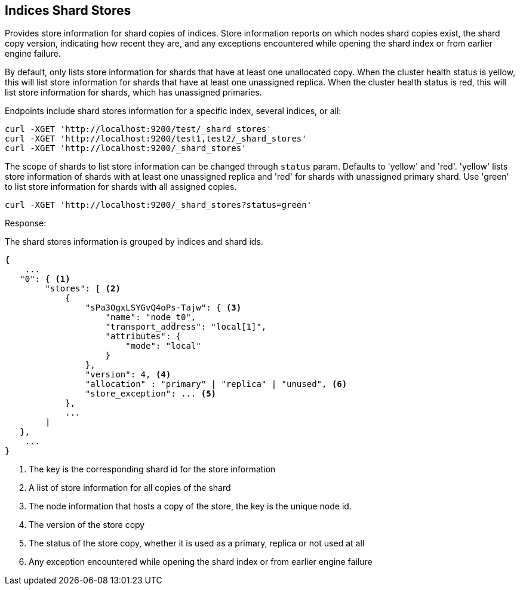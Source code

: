 [[indices-shards-stores]]
== Indices Shard Stores

Provides store information for shard copies of indices.
Store information reports on which nodes shard copies exist, the shard
copy version, indicating how recent they are, and any exceptions
encountered while opening the shard index or from earlier engine failure.

By default, only lists store information for shards that have at least one
unallocated copy. When the cluster health status is yellow, this will list
store information for shards that have at least one unassigned replica.
When the cluster health status is red, this will list store information
for shards, which has unassigned primaries.

Endpoints include shard stores information for a specific index, several
indices, or all:

[source,js]
--------------------------------------------------
curl -XGET 'http://localhost:9200/test/_shard_stores'
curl -XGET 'http://localhost:9200/test1,test2/_shard_stores'
curl -XGET 'http://localhost:9200/_shard_stores'
--------------------------------------------------

The scope of shards to list store information can be changed through
`status` param. Defaults to 'yellow' and 'red'. 'yellow' lists store information of
shards with at least one unassigned replica and 'red' for shards with unassigned
primary shard.
Use 'green' to list store information for shards with all assigned copies.

[source,js]
--------------------------------------------------
curl -XGET 'http://localhost:9200/_shard_stores?status=green'
--------------------------------------------------

Response:

The shard stores information is grouped by indices and shard ids.

[source,js]
--------------------------------------------------
{
    ...
   "0": { <1>
        "stores": [ <2>
            {
                "sPa3OgxLSYGvQ4oPs-Tajw": { <3>
                    "name": "node_t0",
                    "transport_address": "local[1]",
                    "attributes": {
                        "mode": "local"
                    }
                },
                "version": 4, <4>
                "allocation" : "primary" | "replica" | "unused", <6>
                "store_exception": ... <5>
            },
            ...
        ]
   },
    ...
}
--------------------------------------------------
<1> The key is the corresponding shard id for the store information
<2> A list of store information for all copies of the shard
<3> The node information that hosts a copy of the store, the key
    is the unique node id.
<4> The version of the store copy
<5> The status of the store copy, whether it is used as a
    primary, replica or not used at all
<6> Any exception encountered while opening the shard index or
    from earlier engine failure
